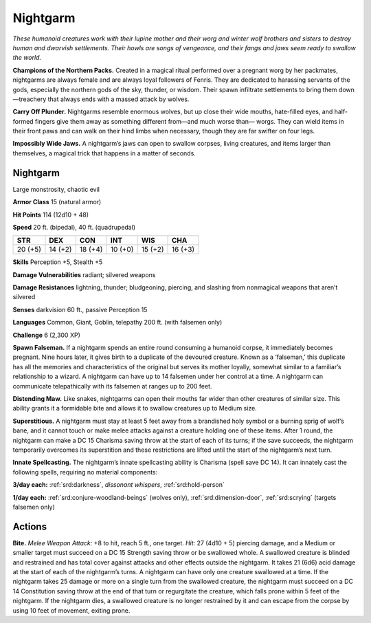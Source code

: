 
.. _tob:nightgarm:

Nightgarm
---------

*These humanoid creatures work with their lupine mother and their
worg and winter wolf brothers and sisters to destroy human and
dwarvish settlements. Their howls are songs of vengeance, and their
fangs and jaws seem ready to swallow the world.*

**Champions of the Northern Packs.**
Created in a magical ritual performed
over a pregnant worg by her
packmates, nightgarms are
always female and are always
loyal followers of Fenris. They
are dedicated to harassing
servants of the gods,
especially the northern
gods of the sky,
thunder, or wisdom.
Their spawn infiltrate
settlements to bring them
down—treachery that always
ends with a massed attack by wolves.

**Carry Off Plunder.** Nightgarms
resemble enormous wolves, but up
close their wide mouths, hate-filled
eyes, and half-formed fingers give
them away as something different
from—and much worse than—
worgs. They can wield items in
their front paws and can walk
on their hind limbs when
necessary, though they are far
swifter on four legs.

**Impossibly Wide Jaws.** A
nightgarm’s jaws can open
to swallow corpses, living
creatures, and items larger
than themselves, a magical
trick that happens in a
matter of seconds.

Nightgarm
~~~~~~~~~

Large monstrosity, chaotic evil

**Armor Class** 15 (natural armor)

**Hit Points** 114 (12d10 + 48)

**Speed** 20 ft. (bipedal), 40 ft. (quadrupedal)

+-----------+-----------+-----------+-----------+-----------+-----------+
| STR       | DEX       | CON       | INT       | WIS       | CHA       |
+===========+===========+===========+===========+===========+===========+
| 20 (+5)   | 14 (+2)   | 18 (+4)   | 10 (+0)   | 15 (+2)   | 16 (+3)   |
+-----------+-----------+-----------+-----------+-----------+-----------+

**Skills** Perception +5, Stealth +5

**Damage Vulnerabilities** radiant; silvered weapons

**Damage Resistances** lightning, thunder; bludgeoning, piercing,
and slashing from nonmagical weapons that aren’t silvered

**Senses** darkvision 60 ft., passive Perception 15

**Languages** Common, Giant, Goblin, telepathy 200 ft. (with
falsemen only)

**Challenge** 6 (2,300 XP)

**Spawn Falseman.** If a nightgarm spends an entire round
consuming a humanoid corpse, it immediately becomes
pregnant. Nine hours later, it gives birth to a duplicate of the
devoured creature. Known as a ‘falseman,’ this duplicate has all
the memories and characteristics of the original but serves its
mother loyally, somewhat similar to a familiar’s relationship to
a wizard. A nightgarm can have up to 14 falsemen under her
control at a time. A nightgarm can communicate telepathically
with its falsemen at ranges up to 200 feet.

**Distending Maw.** Like snakes, nightgarms can open their
mouths far wider than other creatures of similar size. This ability
grants it a formidable bite and allows it to swallow creatures up
to Medium size.

**Superstitious.** A nightgarm must stay at least 5 feet away from
a brandished holy symbol or a burning sprig of wolf’s bane,
and it cannot touch or make melee attacks against a creature
holding one of these items. After 1 round, the nightgarm
can make a DC 15 Charisma saving throw at the start of each
of its turns; if the save succeeds, the nightgarm temporarily
overcomes its superstition and these restrictions are lifted until
the start of the nightgarm’s next turn.

**Innate Spellcasting.** The nightgarm’s innate spellcasting ability
is Charisma (spell save DC 14). It can innately cast the following
spells, requiring no material components:

**3/day each:** :ref:`srd:darkness`, *dissonant whispers*, :ref:`srd:hold-person`

**1/day each:** :ref:`srd:conjure-woodland-beings` (wolves only), :ref:`srd:dimension-door`, :ref:`srd:scrying` (targets falsemen only)

Actions
~~~~~~~

**Bite.** *Melee Weapon Attack:* +8 to hit, reach 5 ft., one target.
*Hit:* 27 (4d10 + 5) piercing damage, and a Medium or smaller
target must succeed on a DC 15 Strength saving throw or
be swallowed whole. A swallowed creature is blinded and
restrained and has total cover against attacks and other effects
outside the nightgarm. It takes 21 (6d6) acid damage at the
start of each of the nightgarm’s turns. A nightgarm can have
only one creature swallowed at a time.
If the nightgarm takes 25 damage or more on a single turn
from the swallowed creature, the nightgarm must succeed
on a DC 14 Constitution saving throw at the end of that turn
or regurgitate the creature, which falls prone within 5 feet of
the nightgarm. If the nightgarm dies, a swallowed creature is
no longer restrained by it and can escape from the corpse by
using 10 feet of movement, exiting prone.
